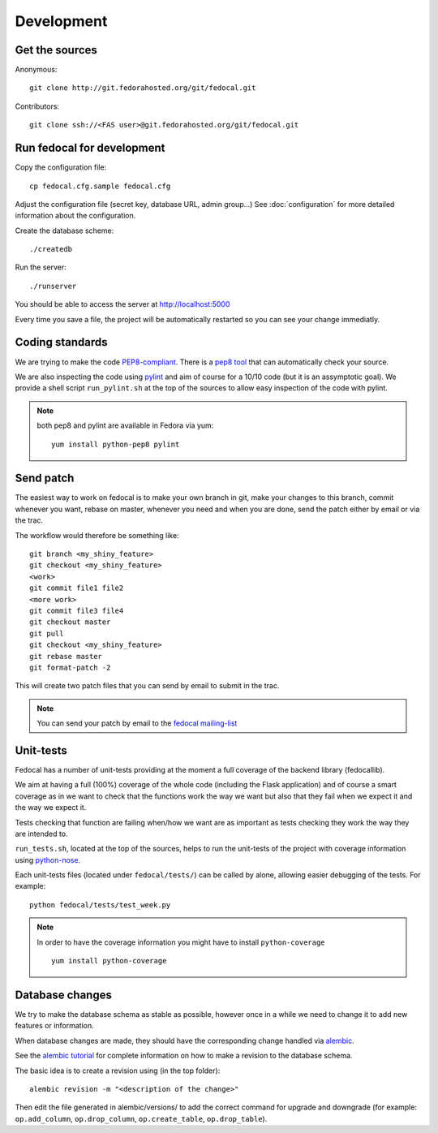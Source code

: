 Development
===========

Get the sources
---------------

Anonymous:

::

  git clone http://git.fedorahosted.org/git/fedocal.git

Contributors:

::

  git clone ssh://<FAS user>@git.fedorahosted.org/git/fedocal.git


Run fedocal for development
---------------------------
Copy the configuration file::

 cp fedocal.cfg.sample fedocal.cfg

Adjust the configuration file (secret key, database URL, admin group...)
See :doc:`configuration` for more detailed information about the configuration.


Create the database scheme::

  ./createdb

Run the server::

  ./runserver

You should be able to access the server at http://localhost:5000


Every time you save a file, the project will be automatically restarted
so you can see your change immediatly.


Coding standards
----------------

We are trying to make the code `PEP8-compliant
<http://www.python.org/dev/peps/pep-0008/>`_.  There is a `pep8 tool
<http://pypi.python.org/pypi/pep8>`_ that can automatically check
your source.


We are also inspecting the code using `pylint
<http://pypi.python.org/pypi/pylint>`_ and aim of course for a 10/10 code
(but it is an assymptotic goal).
We provide a shell script ``run_pylint.sh`` at the top of the sources to allow
easy inspection of the code with pylint.

.. note:: both pep8 and pylint are available in Fedora via yum:

          ::

            yum install python-pep8 pylint


Send patch
----------

The easiest way to work on fedocal is to make your own branch in git, make your
changes to this branch, commit whenever you want, rebase on master, whenever
you need and when you are done, send the patch either by email or via the trac.


The workflow would therefore be something like:

::

   git branch <my_shiny_feature>
   git checkout <my_shiny_feature>
   <work>
   git commit file1 file2
   <more work>
   git commit file3 file4
   git checkout master
   git pull
   git checkout <my_shiny_feature>
   git rebase master
   git format-patch -2

This will create two patch files that you can send by email to submit in the
trac.

.. note:: You can send your patch by email to the `fedocal mailing-list
          <https://lists.fedorahosted.org/mailman/listinfo/fedocal>`_

Unit-tests
----------

Fedocal has a number of unit-tests providing at the moment a full coverage of
the backend library (fedocallib).


We aim at having a full (100%) coverage of the whole code (including the Flask
application) and of course a smart coverage as in we want to check that the
functions work the way we want but also that they fail when we expect it and
the way we expect it.


Tests checking that function are failing when/how we want are as important
as tests checking they work the way they are intended to.

``run_tests.sh``, located at the top of the sources, helps to run the
unit-tests of the project with coverage information using `python-nose
<https://nose.readthedocs.org/>`_.


Each unit-tests files (located under ``fedocal/tests/``) can be called
by alone, allowing easier debugging of the tests. For example:

::

  python fedocal/tests/test_week.py

.. note:: In order to have the coverage information you might have to
          install ``python-coverage``

          ::

            yum install python-coverage


Database changes
----------------

We try to make the database schema as stable as possible, however once in a
while we need to change it to add new features or information.


When database changes are made, they should have the corresponding change
handled via `alembic <http://pypi.python.org/pypi/alembic>`_.


See the `alembic tutorial
<http://alembic.readthedocs.org/en/latest/tutorial.html>`_ for complete
information on how to make a revision to the database schema.


The basic idea is to create a revision using (in the top folder):

::

  alembic revision -m "<description of the change>"

Then edit the file generated in alembic/versions/ to add the correct command
for upgrade and downgrade (for example: ``op.add_column``, ``op.drop_column``,
``op.create_table``, ``op.drop_table``).

